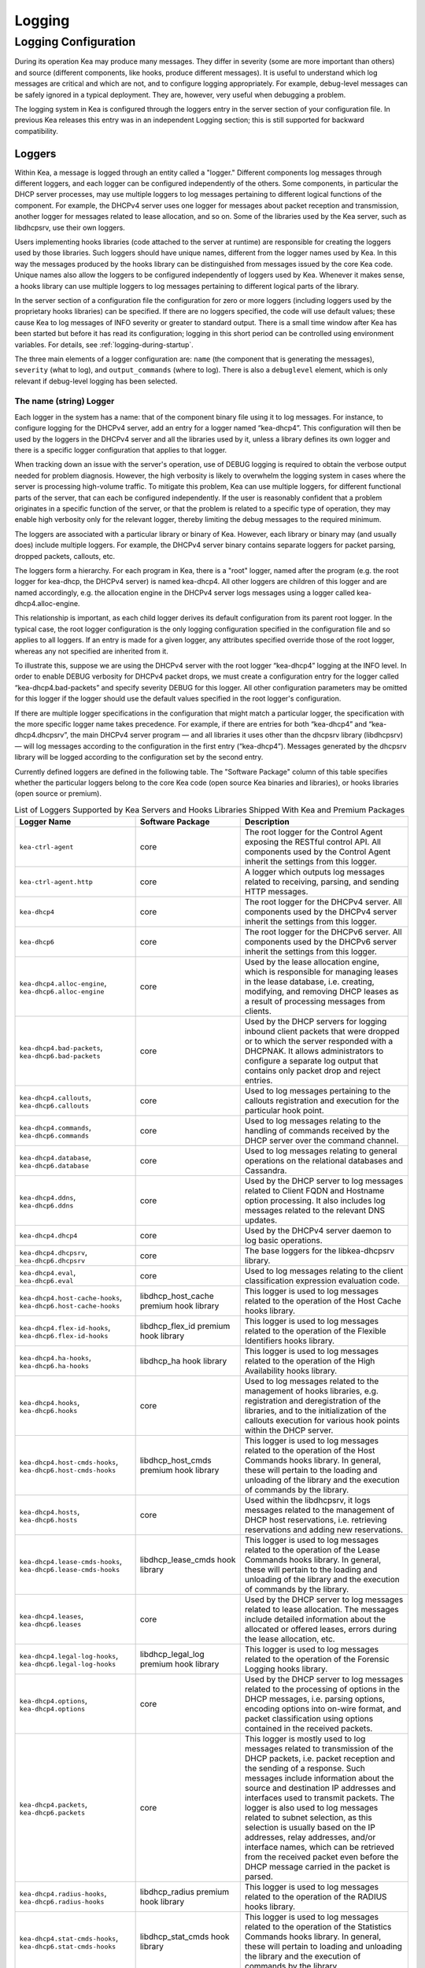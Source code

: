 .. _logging:

*******
Logging
*******

Logging Configuration
=====================

During its operation Kea may produce many messages. They differ in
severity (some are more important than others) and source (different
components, like hooks, produce different messages). It is useful to
understand which log messages are critical and which are not, and to
configure logging appropriately. For example, debug-level messages
can be safely ignored in a typical deployment. They are, however, very
useful when debugging a problem.

The logging system in Kea is configured through the loggers entry in the
server section of your configuration file. In previous Kea releases this
entry was in an independent Logging section; this is still supported for
backward compatibility.

Loggers
-------

Within Kea, a message is logged through an entity called a "logger."
Different components log messages through different loggers, and each
logger can be configured independently of the others. Some components,
in particular the DHCP server processes, may use multiple loggers to log
messages pertaining to different logical functions of the component. For
example, the DHCPv4 server uses one logger for messages about packet
reception and transmission, another logger for messages related to lease
allocation, and so on. Some of the libraries used by the Kea server,
such as libdhcpsrv, use their own loggers.

Users implementing hooks libraries (code attached to the server at
runtime) are responsible for creating the loggers used by those
libraries. Such loggers should have unique names, different from the
logger names used by Kea. In this way the messages produced by the hooks
library can be distinguished from messages issued by the core Kea code.
Unique names also allow the loggers to be configured independently of
loggers used by Kea. Whenever it makes sense, a hooks library can use
multiple loggers to log messages pertaining to different logical parts
of the library.

In the server section of a configuration file the
configuration for zero or more loggers (including loggers used by the
proprietary hooks libraries) can be specified. If there are no loggers specified, the
code will use default values; these cause Kea to log messages of INFO
severity or greater to standard output. There is a small time window
after Kea has been started but before it has read its configuration;
logging in this short period can be controlled using environment
variables. For details, see :ref:`logging-during-startup`.

The three main elements of a logger configuration are: ``name`` (the
component that is generating the messages), ``severity`` (what to log),
and ``output_commands`` (where to log). There is also a ``debuglevel``
element, which is only relevant if debug-level logging has been
selected.

The name (string) Logger
~~~~~~~~~~~~~~~~~~~~~~~~

Each logger in the system has a name: that of the component binary file
using it to log messages. For instance, to configure logging
for the DHCPv4 server, add an entry for a logger named “kea-dhcp4”.
This configuration will then be used by the loggers in the DHCPv4
server and all the libraries used by it, unless a library defines its
own logger and there is a specific logger configuration that applies to
that logger.

When tracking down an issue with the server's operation, use of DEBUG
logging is required to obtain the verbose output needed for problem
diagnosis. However, the high verbosity is likely to overwhelm the
logging system in cases where the server is processing high-volume
traffic. To mitigate this problem, Kea can use multiple loggers, for
different functional parts of the server, that can each be configured
independently. If the user is reasonably confident that a problem
originates in a specific function of the server, or that the problem is
related to a specific type of operation, they may enable high verbosity
only for the relevant logger, thereby limiting the debug messages to the
required minimum.

The loggers are associated with a particular library or binary of Kea.
However, each library or binary may (and usually does) include multiple
loggers. For example, the DHCPv4 server binary contains separate loggers
for packet parsing, dropped packets, callouts, etc.

The loggers form a hierarchy. For each program in Kea, there is a "root"
logger, named after the program (e.g. the root logger for kea-dhcp, the
DHCPv4 server) is named kea-dhcp4. All other loggers are children of
this logger and are named accordingly, e.g. the allocation engine in the
DHCPv4 server logs messages using a logger called
kea-dhcp4.alloc-engine.

This relationship is important, as each child logger derives its default
configuration from its parent root logger. In the typical case, the root
logger configuration is the only logging configuration specified in the
configuration file and so applies to all loggers. If an entry is made
for a given logger, any attributes specified override those of the root
logger, whereas any not specified are inherited from it.

To illustrate this, suppose we are using the DHCPv4 server with the
root logger “kea-dhcp4” logging at the INFO level. In order to enable
DEBUG verbosity for DHCPv4 packet drops, we must create a configuration
entry for the logger called “kea-dhcp4.bad-packets” and specify severity
DEBUG for this logger. All other configuration parameters may be omitted
for this logger if the logger should use the default values specified in
the root logger's configuration.

If there are multiple logger specifications in the configuration that
might match a particular logger, the specification with the more
specific logger name takes precedence. For example, if there are entries
for both “kea-dhcp4” and “kea-dhcp4.dhcpsrv”, the main DHCPv4 server
program — and all libraries it uses other than the dhcpsrv library
(libdhcpsrv) — will log messages according to the configuration in the
first entry (“kea-dhcp4”). Messages generated by the dhcpsrv library
will be logged according to the configuration set by the second entry.

Currently defined loggers are defined in the following table. The
"Software Package" column of this table specifies whether the particular
loggers belong to the core Kea code (open source Kea binaries and
libraries), or hooks libraries (open source or premium).

.. table:: List of Loggers Supported by Kea Servers and Hooks Libraries Shipped With Kea and Premium Packages

   +----------------------------------+------------------------+-----------------------+
   | Logger Name                      | Software Package       | Description           |
   +==================================+========================+=======================+
   | ``kea-ctrl-agent``               | core                   | The root logger for   |
   |                                  |                        | the Control Agent     |
   |                                  |                        | exposing the RESTful  |
   |                                  |                        | control API. All      |
   |                                  |                        | components used by    |
   |                                  |                        | the Control Agent     |
   |                                  |                        | inherit the settings  |
   |                                  |                        | from this logger.     |
   +----------------------------------+------------------------+-----------------------+
   | ``kea-ctrl-agent.http``          | core                   | A logger which        |
   |                                  |                        | outputs log messages  |
   |                                  |                        | related to receiving, |
   |                                  |                        | parsing, and sending  |
   |                                  |                        | HTTP messages.        |
   +----------------------------------+------------------------+-----------------------+
   | ``kea-dhcp4``                    | core                   | The root logger for   |
   |                                  |                        | the DHCPv4 server.    |
   |                                  |                        | All components used   |
   |                                  |                        | by the DHCPv4 server  |
   |                                  |                        | inherit the settings  |
   |                                  |                        | from this logger.     |
   +----------------------------------+------------------------+-----------------------+
   | ``kea-dhcp6``                    | core                   | The root logger for   |
   |                                  |                        | the DHCPv6 server.    |
   |                                  |                        | All components used   |
   |                                  |                        | by the DHCPv6 server  |
   |                                  |                        | inherit the settings  |
   |                                  |                        | from this logger.     |
   +----------------------------------+------------------------+-----------------------+
   | ``kea-dhcp4.alloc-engine``,      | core                   | Used by the lease     |
   | ``kea-dhcp6.alloc-engine``       |                        | allocation engine,    |
   |                                  |                        | which is responsible  |
   |                                  |                        | for managing leases   |
   |                                  |                        | in the lease          |
   |                                  |                        | database, i.e.        |
   |                                  |                        | creating, modifying,  |
   |                                  |                        | and removing DHCP     |
   |                                  |                        | leases as a result of |
   |                                  |                        | processing messages   |
   |                                  |                        | from clients.         |
   +----------------------------------+------------------------+-----------------------+
   | ``kea-dhcp4.bad-packets``,       | core                   | Used by the DHCP      |
   | ``kea-dhcp6.bad-packets``        |                        | servers for logging   |
   |                                  |                        | inbound client        |
   |                                  |                        | packets that were     |
   |                                  |                        | dropped or to which   |
   |                                  |                        | the server responded  |
   |                                  |                        | with a DHCPNAK. It    |
   |                                  |                        | allows administrators |
   |                                  |                        | to configure a        |
   |                                  |                        | separate log output   |
   |                                  |                        | that contains only    |
   |                                  |                        | packet drop and       |
   |                                  |                        | reject entries.       |
   +----------------------------------+------------------------+-----------------------+
   | ``kea-dhcp4.callouts``,          | core                   | Used to log messages  |
   | ``kea-dhcp6.callouts``           |                        | pertaining to the     |
   |                                  |                        | callouts registration |
   |                                  |                        | and execution for the |
   |                                  |                        | particular hook       |
   |                                  |                        | point.                |
   +----------------------------------+------------------------+-----------------------+
   | ``kea-dhcp4.commands``,          | core                   | Used to log messages  |
   | ``kea-dhcp6.commands``           |                        | relating to the       |
   |                                  |                        | handling of commands  |
   |                                  |                        | received by the DHCP  |
   |                                  |                        | server over the       |
   |                                  |                        | command channel.      |
   +----------------------------------+------------------------+-----------------------+
   | ``kea-dhcp4.database``,          | core                   | Used to log messages  |
   | ``kea-dhcp6.database``           |                        | relating to general   |
   |                                  |                        | operations on the     |
   |                                  |                        | relational databases  |
   |                                  |                        | and Cassandra.        |
   +----------------------------------+------------------------+-----------------------+
   | ``kea-dhcp4.ddns``,              | core                   | Used by the DHCP      |
   | ``kea-dhcp6.ddns``               |                        | server to log         |
   |                                  |                        | messages related to   |
   |                                  |                        | Client FQDN and       |
   |                                  |                        | Hostname option       |
   |                                  |                        | processing. It also   |
   |                                  |                        | includes log messages |
   |                                  |                        | related to the        |
   |                                  |                        | relevant DNS updates. |
   +----------------------------------+------------------------+-----------------------+
   | ``kea-dhcp4.dhcp4``              | core                   | Used by the DHCPv4    |
   |                                  |                        | server daemon to log  |
   |                                  |                        | basic operations.     |
   +----------------------------------+------------------------+-----------------------+
   | ``kea-dhcp4.dhcpsrv``,           | core                   | The base loggers for  |
   | ``kea-dhcp6.dhcpsrv``            |                        | the libkea-dhcpsrv    |
   |                                  |                        | library.              |
   +----------------------------------+------------------------+-----------------------+
   | ``kea-dhcp4.eval``,              | core                   | Used to log messages  |
   | ``kea-dhcp6.eval``               |                        | relating to the       |
   |                                  |                        | client classification |
   |                                  |                        | expression evaluation |
   |                                  |                        | code.                 |
   +----------------------------------+------------------------+-----------------------+
   | ``kea-dhcp4.host-cache-hooks``,  | libdhcp_host_cache     | This logger is used   |
   | ``kea-dhcp6.host-cache-hooks``   | premium hook library   | to log messages       |
   |                                  |                        | related to the        |
   |                                  |                        | operation of the Host |
   |                                  |                        | Cache hooks library.  |
   +----------------------------------+------------------------+-----------------------+
   | ``kea-dhcp4.flex-id-hooks``,     | libdhcp_flex_id        | This logger is used   |
   | ``kea-dhcp6.flex-id-hooks``      | premium hook library   | to log messages       |
   |                                  |                        | related to the        |
   |                                  |                        | operation of the      |
   |                                  |                        | Flexible Identifiers  |
   |                                  |                        | hooks library.        |
   +----------------------------------+------------------------+-----------------------+
   | ``kea-dhcp4.ha-hooks``,          | libdhcp_ha hook        | This logger is used   |
   | ``kea-dhcp6.ha-hooks``           | library                | to log messages       |
   |                                  |                        | related to the        |
   |                                  |                        | operation of the High |
   |                                  |                        | Availability hooks    |
   |                                  |                        | library.              |
   +----------------------------------+------------------------+-----------------------+
   | ``kea-dhcp4.hooks``,             | core                   | Used to log messages  |
   | ``kea-dhcp6.hooks``              |                        | related to the        |
   |                                  |                        | management of hooks   |
   |                                  |                        | libraries, e.g.       |
   |                                  |                        | registration and      |
   |                                  |                        | deregistration of the |
   |                                  |                        | libraries, and to the |
   |                                  |                        | initialization of the |
   |                                  |                        | callouts execution    |
   |                                  |                        | for various hook      |
   |                                  |                        | points within the     |
   |                                  |                        | DHCP server.          |
   +----------------------------------+------------------------+-----------------------+
   | ``kea-dhcp4.host-cmds-hooks``,   | libdhcp_host_cmds      | This logger is used   |
   | ``kea-dhcp6.host-cmds-hooks``    | premium hook library   | to log messages       |
   |                                  |                        | related to the        |
   |                                  |                        | operation of the Host |
   |                                  |                        | Commands hooks        |
   |                                  |                        | library. In general,  |
   |                                  |                        | these will pertain to |
   |                                  |                        | the loading and       |
   |                                  |                        | unloading of the      |
   |                                  |                        | library and the       |
   |                                  |                        | execution of commands |
   |                                  |                        | by the library.       |
   +----------------------------------+------------------------+-----------------------+
   | ``kea-dhcp4.hosts``,             | core                   | Used within the       |
   | ``kea-dhcp6.hosts``              |                        | libdhcpsrv, it logs   |
   |                                  |                        | messages related to   |
   |                                  |                        | the management of     |
   |                                  |                        | DHCP host             |
   |                                  |                        | reservations, i.e.    |
   |                                  |                        | retrieving            |
   |                                  |                        | reservations and      |
   |                                  |                        | adding new            |
   |                                  |                        | reservations.         |
   +----------------------------------+------------------------+-----------------------+
   | ``kea-dhcp4.lease-cmds-hooks``,  | libdhcp_lease_cmds     | This logger is used   |
   | ``kea-dhcp6.lease-cmds-hooks``   | hook library           | to log messages       |
   |                                  |                        | related to the        |
   |                                  |                        | operation of the      |
   |                                  |                        | Lease Commands hooks  |
   |                                  |                        | library. In general,  |
   |                                  |                        | these will pertain to |
   |                                  |                        | the loading and       |
   |                                  |                        | unloading of the      |
   |                                  |                        | library and the       |
   |                                  |                        | execution of commands |
   |                                  |                        | by the library.       |
   +----------------------------------+------------------------+-----------------------+
   | ``kea-dhcp4.leases``,            | core                   | Used by the DHCP      |
   | ``kea-dhcp6.leases``             |                        | server to log         |
   |                                  |                        | messages related to   |
   |                                  |                        | lease allocation. The |
   |                                  |                        | messages include      |
   |                                  |                        | detailed information  |
   |                                  |                        | about the allocated   |
   |                                  |                        | or offered leases,    |
   |                                  |                        | errors during the     |
   |                                  |                        | lease allocation,     |
   |                                  |                        | etc.                  |
   +----------------------------------+------------------------+-----------------------+
   | ``kea-dhcp4.legal-log-hooks``,   | libdhcp_legal_log      | This logger is used   |
   | ``kea-dhcp6.legal-log-hooks``    | premium hook library   | to log messages       |
   |                                  |                        | related to the        |
   |                                  |                        | operation of the      |
   |                                  |                        | Forensic Logging      |
   |                                  |                        | hooks library.        |
   +----------------------------------+------------------------+-----------------------+
   | ``kea-dhcp4.options``,           | core                   | Used by the DHCP      |
   | ``kea-dhcp4.options``            |                        | server to log         |
   |                                  |                        | messages related to   |
   |                                  |                        | the processing of     |
   |                                  |                        | options in the DHCP   |
   |                                  |                        | messages, i.e.        |
   |                                  |                        | parsing options,      |
   |                                  |                        | encoding options into |
   |                                  |                        | on-wire format, and   |
   |                                  |                        | packet classification |
   |                                  |                        | using options         |
   |                                  |                        | contained in the      |
   |                                  |                        | received packets.     |
   +----------------------------------+------------------------+-----------------------+
   | ``kea-dhcp4.packets``,           | core                   | This logger is mostly |
   | ``kea-dhcp6.packets``            |                        | used to log messages  |
   |                                  |                        | related to            |
   |                                  |                        | transmission of the   |
   |                                  |                        | DHCP packets, i.e.    |
   |                                  |                        | packet reception and  |
   |                                  |                        | the sending of a      |
   |                                  |                        | response. Such        |
   |                                  |                        | messages include      |
   |                                  |                        | information about the |
   |                                  |                        | source and            |
   |                                  |                        | destination IP        |
   |                                  |                        | addresses and         |
   |                                  |                        | interfaces used to    |
   |                                  |                        | transmit packets. The |
   |                                  |                        | logger is also used   |
   |                                  |                        | to log messages       |
   |                                  |                        | related to subnet     |
   |                                  |                        | selection, as this    |
   |                                  |                        | selection is usually  |
   |                                  |                        | based on the IP       |
   |                                  |                        | addresses, relay      |
   |                                  |                        | addresses, and/or     |
   |                                  |                        | interface names,      |
   |                                  |                        | which can be          |
   |                                  |                        | retrieved from the    |
   |                                  |                        | received packet even  |
   |                                  |                        | before the DHCP       |
   |                                  |                        | message carried in    |
   |                                  |                        | the packet is parsed. |
   +----------------------------------+------------------------+-----------------------+
   | ``kea-dhcp4.radius-hooks``,      | libdhcp_radius         | This logger is used   |
   | ``kea-dhcp6.radius-hooks``       | premium hook library   | to log messages       |
   |                                  |                        | related to the        |
   |                                  |                        | operation of the      |
   |                                  |                        | RADIUS hooks library. |
   +----------------------------------+------------------------+-----------------------+
   | ``kea-dhcp4.stat-cmds-hooks``,   | libdhcp_stat_cmds      | This logger is used   |
   | ``kea-dhcp6.stat-cmds-hooks``    | hook library           | to log messages       |
   |                                  |                        | related to the        |
   |                                  |                        | operation of the      |
   |                                  |                        | Statistics Commands   |
   |                                  |                        | hooks library. In     |
   |                                  |                        | general, these will   |
   |                                  |                        | pertain to loading    |
   |                                  |                        | and unloading the     |
   |                                  |                        | library and the       |
   |                                  |                        | execution of commands |
   |                                  |                        | by the library.       |
   +----------------------------------+------------------------+-----------------------+
   | ``kea-dhcp4.subnet-cmds-hooks``, | libdhcp_subnet_cmds    | This logger is used   |
   | ``kea-dhcp6.subnet-cmds-hooks``  | hook library           | to log messages       |
   |                                  |                        | related to the        |
   |                                  |                        | operation of the      |
   |                                  |                        | Subnet Commands hooks |
   |                                  |                        | library. In general,  |
   |                                  |                        | these will pertain to |
   |                                  |                        | loading and unloading |
   |                                  |                        | the library and the   |
   |                                  |                        | execution of commands |
   |                                  |                        | by the library.       |
   +----------------------------------+------------------------+-----------------------+
   | ``kea-dhcp4.mysql-cb-hooks``,    | libdhcp_mysql_cb_hooks | This logger is used   |
   | ``kea-dhcp6.mysql-cb-hooks``     | hook library           | to log messages       |
   |                                  |                        | related to the        |
   |                                  |                        | operation of the      |
   |                                  |                        | MySQL Configuration   |
   |                                  |                        | Backend hooks         |
   |                                  |                        | library.              |
   +----------------------------------+------------------------+-----------------------+
   | ``kea-dhcp-ddns``                | core                   | The root logger for   |
   |                                  |                        | the kea-dhcp-ddns     |
   |                                  |                        | daemon. All           |
   |                                  |                        | components used by    |
   |                                  |                        | this daemon inherit   |
   |                                  |                        | the settings from     |
   |                                  |                        | this logger unless    |
   |                                  |                        | there are             |
   |                                  |                        | configurations for    |
   |                                  |                        | more specialized      |
   |                                  |                        | loggers.              |
   +----------------------------------+------------------------+-----------------------+
   | ``kea-dhcp-ddns.dctl``           | core                   | The logger used by    |
   |                                  |                        | the kea-dhcp-ddns     |
   |                                  |                        | daemon for logging    |
   |                                  |                        | basic information     |
   |                                  |                        | about the process,    |
   |                                  |                        | received signals, and |
   |                                  |                        | triggered             |
   |                                  |                        | reconfigurations.     |
   +----------------------------------+------------------------+-----------------------+
   | ``kea-dhcp-ddns.dhcpddns``       | core                   | The logger used by    |
   |                                  |                        | the kea-dhcp-ddns     |
   |                                  |                        | daemon for logging    |
   |                                  |                        | events related to     |
   |                                  |                        | DDNS operations.      |
   +----------------------------------+------------------------+-----------------------+
   | ``kea-dhcp-ddns.dhcp-to-d2``     | core                   | Used by the           |
   |                                  |                        | kea-dhcp-ddns daemon  |
   |                                  |                        | for logging           |
   |                                  |                        | information about     |
   |                                  |                        | events dealing with   |
   |                                  |                        | receiving messages    |
   |                                  |                        | from the DHCP servers |
   |                                  |                        | and adding them to    |
   |                                  |                        | the queue for         |
   |                                  |                        | processing.           |
   +----------------------------------+------------------------+-----------------------+
   | ``kea-dhcp-ddns.d2-to-dns``      | core                   | Used by the           |
   |                                  |                        | kea-dhcp-ddns daemon  |
   |                                  |                        | for logging           |
   |                                  |                        | information about     |
   |                                  |                        | events dealing with   |
   |                                  |                        | sending and receiving |
   |                                  |                        | messages to and from  |
   |                                  |                        | the DNS servers.      |
   +----------------------------------+------------------------+-----------------------+
   | ``kea-netconf``                  | core                   | The root logger for   |
   |                                  |                        | the NETCONF agent.    |
   |                                  |                        | All components used   |
   |                                  |                        | by NETCONF inherit    |
   |                                  |                        | the settings from     |
   |                                  |                        | this logger if there  |
   |                                  |                        | is no specialized     |
   |                                  |                        | logger provided.      |
   +----------------------------------+------------------------+-----------------------+

Note that user-defined hook libraries should not use any of the loggers
mentioned above, but should instead define new loggers with names that
correspond to the libraries using them. Suppose that a user created
a library called “libdhcp-packet-capture” to dump packets received and
transmitted by the server to a file. An appropriate name for the
logger could be ``kea-dhcp4.packet-capture-hooks``. (Note that the hook
library implementer only specifies the second part of this name, i.e.
“packet-capture”. The first part is a root-logger name and is prepended
by the Kea logging system.) It is also important to note that since this
new logger is a child of a root logger, it inherits the configuration
from the root logger, something that can be overridden by an entry in
the configuration file.

The easiest way to find a logger name is to configure all logging to go
to a single destination and look there for specific logger names. See
:ref:`logging-message-format` for details.

The severity (string) Logger
~~~~~~~~~~~~~~~~~~~~~~~~~~~~

This specifies the category of messages logged. Each message is logged
with an associated severity, which may be one of the following (in
descending order of severity):

-  FATAL - associated with messages generated by a condition that is so
   serious that the server cannot continue executing.

-  ERROR - associated with messages generated by an error condition. The
   server will continue executing, but the results may not be as
   expected.

-  WARN - indicates an out-of-the-ordinary condition. However, the
   server will continue executing normally.

-  INFO - an informational message marking some event.

-  DEBUG - messages produced for debugging purposes.

When the severity of a logger is set to one of these values, it will
only log messages of that severity and above (e.g. setting the logging
severity to INFO will log INFO, WARN, ERROR, and FATAL messages). The
severity may also be set to NONE, in which case all messages from that
logger are inhibited.

 .. note::

   The ``keactrl`` tool, described in :ref:`keactrl`, can be configured
   to start the servers in verbose mode. If this is the case, the
   settings of the logging severity in the configuration file will have
   no effect; the servers will use a logging severity of DEBUG
   regardless of the logging settings specified in the configuration
   file. To control severity via the configuration file,
   please make sure that the ``kea_verbose`` value is set to "no" within
   the ``keactrl`` configuration.

The debuglevel (integer) Logger
~~~~~~~~~~~~~~~~~~~~~~~~~~~~~~~

When a logger's severity is set to DEBUG, this value specifies what
level of debug messages should be printed. It ranges from 0 (least
verbose) to 99 (most verbose). If severity for the logger is not DEBUG,
this value is ignored.

The output_options (list) Logger
~~~~~~~~~~~~~~~~~~~~~~~~~~~~~~~~

Each logger can have zero or more ``output_options``. These specify
where log messages are sent and are explained in detail below.

The output (string) Option
^^^^^^^^^^^^^^^^^^^^^^^^^^

This value determines the type of output. There are several special
values allowed here: ``stdout`` (messages are printed on standard
output), ``stderr`` (messages are printed on stderr), ``syslog``
(messages are logged to syslog using the default name), ``syslog:name``
(messages are logged to syslog using a specified name). Any other value is
interpreted as a filename to which messages should be written.

The flush (true of false) Option
^^^^^^^^^^^^^^^^^^^^^^^^^^^^^^^^

Flush buffers after each log message. Doing this will reduce performance
but will ensure that if the program terminates abnormally, all messages
up to the point of termination are output. The default is "true".

The maxsize (integer) Option
^^^^^^^^^^^^^^^^^^^^^^^^^^^^

This option is only relevant when the destination is a file; this is the maximum size
in bytes that a log file may reach. When the maximum size is reached,
the file is renamed and a new file opened. For example, a ".1" is
appended to the name; if a ".1" file exists, it is renamed ".2", etc.
This is referred to as rotation.

The default value is 10240000 (10MB). The smallest value that can be
specified without disabling rotation is 204800. Any value less than
this, including 0, disables rotation.

 .. note::

   Due to a limitation of the underlying logging library (log4cplus),
   rolling over the log files (from ".1" to ".2", etc) may show odd
   results; there can be multiple small files at the timing of rollover.
   This can happen when multiple processes try to roll over the
   files simultaneously. Version 1.1.0 of log4cplus solved this problem,
   so if this version or later of log4cplus is used to build Kea, the
   issue should not occur. Even for older versions, it is normally
   expected to happen rarely unless the log messages are produced very
   frequently by multiple different processes.

The maxver (integer) Option
^^^^^^^^^^^^^^^^^^^^^^^^^^^

This option is only relevant when the destination is a file and rotation is enabled
(i.e. maxsize is large enough). This is the maximum number of rotated
versions that will be kept. Once that number of files has been reached,
the oldest file, "log-name.maxver", will be discarded each time the log
rotates. In other words, at most there will be the active log file plus
maxver rotated files. The minimum and default value is 1.

Example Logger Configurations
~~~~~~~~~~~~~~~~~~~~~~~~~~~~~

In this example we want to set the server logging to write to the
console using standard output.

::

   "Server": {
       "loggers": [
           {
               "name": "kea-dhcp4",
               "output_options": [
                   {
                       "output": "stdout"
                   }
               ],
               "severity": "WARN"
           }
       ]
   }

In this second example, we want to store debug log messages in a file
that is at most 2MB and keep up to eight copies of old logfiles. Once the
logfile grows to 2MB, it will be renamed and a new file will be created.

::

   "Server": {
       "loggers": [
           {
               "name": "kea-dhcp6",
               "output_options": [
                   {
                       "output": "/var/log/kea-debug.log",
                       "maxver": 8,
                       "maxsize": 204800,
                       "flush": true
                   }
               ],
               "severity": "DEBUG",
               "debuglevel": 99
           }
      ]
   }

.. _logging-message-format:

Logging Message Format
----------------------

Each message written to the configured logging destinations comprises a
number of components that identify the origin of the message and, if the
message indicates a problem, information about the problem that may be
useful in fixing it.

Consider the message below logged to a file:

::

   2014-04-11 12:58:01.005 INFO  [kea-dhcp4.dhcpsrv/27456]
       DHCPSRV_MEMFILE_DB opening memory file lease database: type=memfile universe=4

Note: the layout of messages written to the system logging file (syslog)
may be slightly different. This message has been split across two lines
here for display reasons; in the logging file, it will appear on one
line.

The log message comprises a number of components:

2014-04-11 12:58:01.005
   The date and time at which the message was generated.

INFO
   The severity of the message.

[kea-dhcp4.dhcpsrv/27456]
   The source of the message. This includes two elements: the Kea
   process generating the message (in this case, ``kea-dhcp4``) and the
   component within the program from which the message originated
   (``dhcpsrv``, which is the name of the common library used by DHCP
   server implementations). The number after the slash is a process ID
   (PID).

DHCPSRV_MEMFILE_DB
   The message identification. Every message in Kea has a unique
   identification, which can be used as an index to the `Kea Messages
   Manual <https://jenkins.isc.org/job/Kea_doc/messages/kea-messages.html>`__,
   where more information can be obtained.

opening memory file lease database: type=memfile universe=4
   A brief description. Within this text, information relating to the
   condition that caused the message to be logged will be included. In
   this example, the information is logged that the in-memory lease
   database backend will be used to store DHCP leases.

.. _logging-during-startup:

Logging During Kea Startup
--------------------------

The logging configuration is specified in the configuration file.
However, when Kea starts, the configuration file is not read until partway into the
initialization process. Prior to that, the logging settings are set to
default values, although it is possible to modify some aspects of the
settings by means of environment variables. Note that in the absence of
any logging configuration in the configuration file, the settings of the
(possibly modified) default configuration will persist while the program
is running.

The following environment variables can be used to control the behavior
of logging during startup:

KEA_LOCKFILE_DIR
   Specifies a directory where the logging system should create its lock
   file. If not specified, it is prefix/var/run/kea, where "prefix"
   defaults to /usr/local. This variable must not end with a slash.
   There is one special value: "none", which instructs Kea not to create
   a lock file at all. This may cause issues if several processes log to
   the same file.

KEA_LOGGER_DESTINATION
   Specifies logging output. There are several special values:

   stdout
      Log to standard output.

   stderr
      Log to standard error.

   syslog[:fac]
      Log via syslog. The optional fac (which is separated from the word
      "syslog" by a colon) specifies the facility to be used for the log
      messages. Unless specified, messages will be logged using the
      facility "local0".

   Any other value is treated as a name of the output file. If not
   specified otherwise, Kea will log to standard output.
